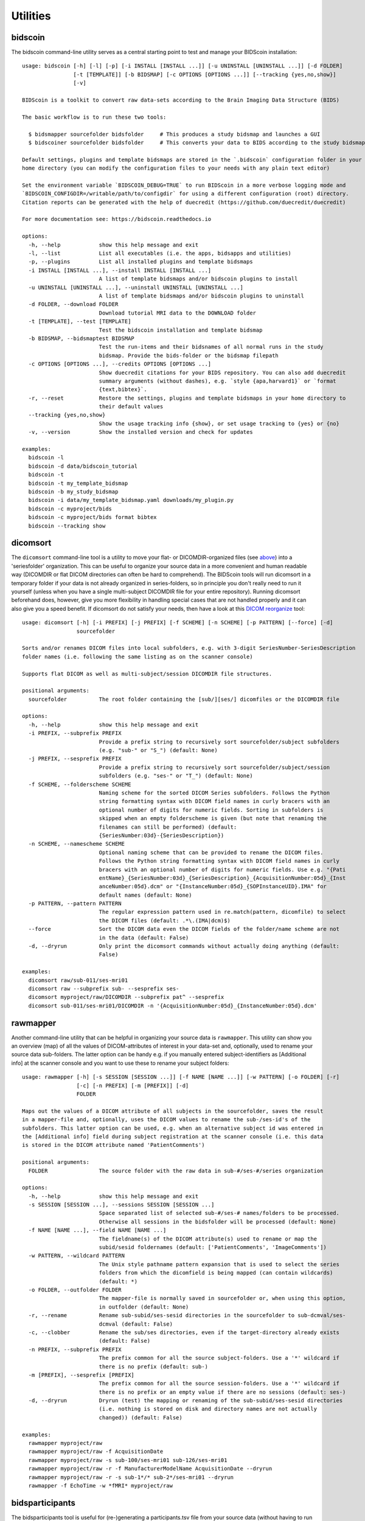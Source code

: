 Utilities
=========

bidscoin
--------

The bidscoin command-line utility serves as a central starting point to test and manage your BIDScoin installation::

    usage: bidscoin [-h] [-l] [-p] [-i INSTALL [INSTALL ...]] [-u UNINSTALL [UNINSTALL ...]] [-d FOLDER]
                    [-t [TEMPLATE]] [-b BIDSMAP] [-c OPTIONS [OPTIONS ...]] [--tracking {yes,no,show}]
                    [-v]

    BIDScoin is a toolkit to convert raw data-sets according to the Brain Imaging Data Structure (BIDS)

    The basic workflow is to run these two tools:

      $ bidsmapper sourcefolder bidsfolder     # This produces a study bidsmap and launches a GUI
      $ bidscoiner sourcefolder bidsfolder     # This converts your data to BIDS according to the study bidsmap

    Default settings, plugins and template bidsmaps are stored in the `.bidscoin` configuration folder in your
    home directory (you can modify the configuration files to your needs with any plain text editor)

    Set the environment variable `BIDSCOIN_DEBUG=TRUE` to run BIDScoin in a more verbose logging mode and
    `BIDSCOIN_CONFIGDIR=/writable/path/to/configdir` for using a different configuration (root) directory.
    Citation reports can be generated with the help of duecredit (https://github.com/duecredit/duecredit)

    For more documentation see: https://bidscoin.readthedocs.io

    options:
      -h, --help            show this help message and exit
      -l, --list            List all executables (i.e. the apps, bidsapps and utilities)
      -p, --plugins         List all installed plugins and template bidsmaps
      -i INSTALL [INSTALL ...], --install INSTALL [INSTALL ...]
                            A list of template bidsmaps and/or bidscoin plugins to install
      -u UNINSTALL [UNINSTALL ...], --uninstall UNINSTALL [UNINSTALL ...]
                            A list of template bidsmaps and/or bidscoin plugins to uninstall
      -d FOLDER, --download FOLDER
                            Download tutorial MRI data to the DOWNLOAD folder
      -t [TEMPLATE], --test [TEMPLATE]
                            Test the bidscoin installation and template bidsmap
      -b BIDSMAP, --bidsmaptest BIDSMAP
                            Test the run-items and their bidsnames of all normal runs in the study
                            bidsmap. Provide the bids-folder or the bidsmap filepath
      -c OPTIONS [OPTIONS ...], --credits OPTIONS [OPTIONS ...]
                            Show duecredit citations for your BIDS repository. You can also add duecredit
                            summary arguments (without dashes), e.g. `style {apa,harvard1}` or `format
                            {text,bibtex}`.
      -r, --reset           Restore the settings, plugins and template bidsmaps in your home directory to
                            their default values
      --tracking {yes,no,show}
                            Show the usage tracking info {show}, or set usage tracking to {yes} or {no}
      -v, --version         Show the installed version and check for updates

    examples:
      bidscoin -l
      bidscoin -d data/bidscoin_tutorial
      bidscoin -t
      bidscoin -t my_template_bidsmap
      bidscoin -b my_study_bidsmap
      bidscoin -i data/my_template_bidsmap.yaml downloads/my_plugin.py
      bidscoin -c myproject/bids
      bidscoin -c myproject/bids format bibtex
      bidscoin --tracking show

dicomsort
---------

The ``dicomsort`` command-line tool is a utility to move your flat- or DICOMDIR-organized files (see `above <#required-source-data-structure>`__) into a 'seriesfolder' organization. This can be useful to organize your source data in a more convenient and human readable way (DICOMDIR or flat DICOM directories can often be hard to comprehend). The BIDScoin tools will run dicomsort in a temporary folder if your data is not already organized in series-folders, so in principle you don't really need to run it yourself (unless when you have a single multi-subject DICOMDIR file for your entire repository). Running dicomsort beforehand does, however, give you more flexibility in handling special cases that are not handled properly and it can also give you a speed benefit. If dicomsort do not satisfy your needs, then have a look at this `DICOM reorganize <https://github.com/robertoostenveld/bids-tools/blob/master/doc/reorganize_dicom_files.md>`__ tool::

    usage: dicomsort [-h] [-i PREFIX] [-j PREFIX] [-f SCHEME] [-n SCHEME] [-p PATTERN] [--force] [-d]
                     sourcefolder

    Sorts and/or renames DICOM files into local subfolders, e.g. with 3-digit SeriesNumber-SeriesDescription
    folder names (i.e. following the same listing as on the scanner console)

    Supports flat DICOM as well as multi-subject/session DICOMDIR file structures.

    positional arguments:
      sourcefolder          The root folder containing the [sub/][ses/] dicomfiles or the DICOMDIR file

    options:
      -h, --help            show this help message and exit
      -i PREFIX, --subprefix PREFIX
                            Provide a prefix string to recursively sort sourcefolder/subject subfolders
                            (e.g. "sub-" or "S_") (default: None)
      -j PREFIX, --sesprefix PREFIX
                            Provide a prefix string to recursively sort sourcefolder/subject/session
                            subfolders (e.g. "ses-" or "T_") (default: None)
      -f SCHEME, --folderscheme SCHEME
                            Naming scheme for the sorted DICOM Series subfolders. Follows the Python
                            string formatting syntax with DICOM field names in curly bracers with an
                            optional number of digits for numeric fields. Sorting in subfolders is
                            skipped when an empty folderscheme is given (but note that renaming the
                            filenames can still be performed) (default:
                            {SeriesNumber:03d}-{SeriesDescription})
      -n SCHEME, --namescheme SCHEME
                            Optional naming scheme that can be provided to rename the DICOM files.
                            Follows the Python string formatting syntax with DICOM field names in curly
                            bracers with an optional number of digits for numeric fields. Use e.g. "{Pati
                            entName}_{SeriesNumber:03d}_{SeriesDescription}_{AcquisitionNumber:05d}_{Inst
                            anceNumber:05d}.dcm" or "{InstanceNumber:05d}_{SOPInstanceUID}.IMA" for
                            default names (default: None)
      -p PATTERN, --pattern PATTERN
                            The regular expression pattern used in re.match(pattern, dicomfile) to select
                            the DICOM files (default: .*\.(IMA|dcm)$)
      --force               Sort the DICOM data even the DICOM fields of the folder/name scheme are not
                            in the data (default: False)
      -d, --dryrun          Only print the dicomsort commands without actually doing anything (default:
                            False)

    examples:
      dicomsort raw/sub-011/ses-mri01
      dicomsort raw --subprefix sub- --sesprefix ses-
      dicomsort myproject/raw/DICOMDIR --subprefix pat^ --sesprefix
      dicomsort sub-011/ses-mri01/DICOMDIR -n '{AcquisitionNumber:05d}_{InstanceNumber:05d}.dcm'

rawmapper
---------

Another command-line utility that can be helpful in organizing your source data is ``rawmapper``. This utility can show you an overview (map) of all the values of DICOM-attributes of interest in your data-set and, optionally, used to rename your source data sub-folders. The latter option can be handy e.g. if you manually entered subject-identifiers as [Additional info] at the scanner console and you want to use these to rename your subject folders::

    usage: rawmapper [-h] [-s SESSION [SESSION ...]] [-f NAME [NAME ...]] [-w PATTERN] [-o FOLDER] [-r]
                     [-c] [-n PREFIX] [-m [PREFIX]] [-d]
                     FOLDER

    Maps out the values of a DICOM attribute of all subjects in the sourcefolder, saves the result
    in a mapper-file and, optionally, uses the DICOM values to rename the sub-/ses-id's of the
    subfolders. This latter option can be used, e.g. when an alternative subject id was entered in
    the [Additional info] field during subject registration at the scanner console (i.e. this data
    is stored in the DICOM attribute named 'PatientComments')

    positional arguments:
      FOLDER                The source folder with the raw data in sub-#/ses-#/series organization

    options:
      -h, --help            show this help message and exit
      -s SESSION [SESSION ...], --sessions SESSION [SESSION ...]
                            Space separated list of selected sub-#/ses-# names/folders to be processed.
                            Otherwise all sessions in the bidsfolder will be processed (default: None)
      -f NAME [NAME ...], --field NAME [NAME ...]
                            The fieldname(s) of the DICOM attribute(s) used to rename or map the
                            subid/sesid foldernames (default: ['PatientComments', 'ImageComments'])
      -w PATTERN, --wildcard PATTERN
                            The Unix style pathname pattern expansion that is used to select the series
                            folders from which the dicomfield is being mapped (can contain wildcards)
                            (default: *)
      -o FOLDER, --outfolder FOLDER
                            The mapper-file is normally saved in sourcefolder or, when using this option,
                            in outfolder (default: None)
      -r, --rename          Rename sub-subid/ses-sesid directories in the sourcefolder to sub-dcmval/ses-
                            dcmval (default: False)
      -c, --clobber         Rename the sub/ses directories, even if the target-directory already exists
                            (default: False)
      -n PREFIX, --subprefix PREFIX
                            The prefix common for all the source subject-folders. Use a '*' wildcard if
                            there is no prefix (default: sub-)
      -m [PREFIX], --sesprefix [PREFIX]
                            The prefix common for all the source session-folders. Use a '*' wildcard if
                            there is no prefix or an empty value if there are no sessions (default: ses-)
      -d, --dryrun          Dryrun (test) the mapping or renaming of the sub-subid/ses-sesid directories
                            (i.e. nothing is stored on disk and directory names are not actually
                            changed)) (default: False)

    examples:
      rawmapper myproject/raw
      rawmapper myproject/raw -f AcquisitionDate
      rawmapper myproject/raw -s sub-100/ses-mri01 sub-126/ses-mri01
      rawmapper myproject/raw -r -f ManufacturerModelName AcquisitionDate --dryrun
      rawmapper myproject/raw -r -s sub-1*/* sub-2*/ses-mri01 --dryrun
      rawmapper -f EchoTime -w *fMRI* myproject/raw

bidsparticipants
----------------

The bidsparticipants tool is useful for (re-)generating a participants.tsv file from your source data (without having to run bidscoiner)::

    usage: bidsparticipants [-h] [-k KEY [KEY ...]] [-d] [-b NAME] sourcefolder bidsfolder

    (Re)scans data sets in the source folder for subject metadata to populate the participants.tsv
    file in the bids directory, e.g. after you renamed (be careful there!), added or deleted data
    in the bids folder yourself.

    Provenance information, warnings and error messages are stored in the
    bidsfolder/code/bidscoin/bidsparticipants.log file.

    positional arguments:
      sourcefolder          The study root folder containing the raw source data folders
      bidsfolder            The destination/output folder with the bids data

    options:
      -h, --help            show this help message and exit
      -k KEY [KEY ...], --keys KEY [KEY ...]
                            Space separated list of the participants.tsv columns. Default: 'session_id'
                            'age' 'sex' 'size' 'weight'
      -d, --dryrun          Do not save anything, only print the participants info on screen
      -b NAME, --bidsmap NAME
                            The study bidsmap file with the mapping heuristics. If the bidsmap filename
                            is just the base name (i.e. no "/" in the name) then it is assumed to be
                            located in the current directory or in bidsfolder/code/bidscoin. Default:
                            bidsmap.yaml

    examples:
      bidsparticipants myproject/raw myproject/bids
      bidsparticipants myproject/raw myproject/bids -k participant_id age sex
